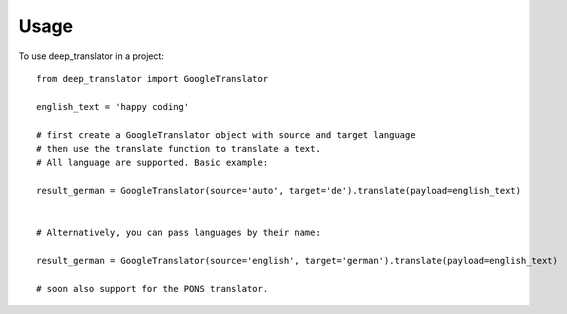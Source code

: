 =====
Usage
=====

To use deep_translator in a project::

    from deep_translator import GoogleTranslator

    english_text = 'happy coding'

    # first create a GoogleTranslator object with source and target language
    # then use the translate function to translate a text.
    # All language are supported. Basic example:

    result_german = GoogleTranslator(source='auto', target='de').translate(payload=english_text)


    # Alternatively, you can pass languages by their name:

    result_german = GoogleTranslator(source='english', target='german').translate(payload=english_text)

    # soon also support for the PONS translator.

